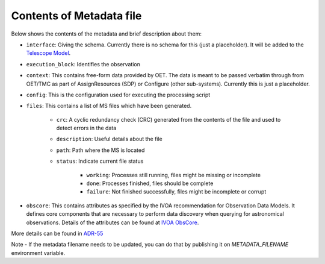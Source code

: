 Contents of Metadata file
=========================

Below shows the contents of the metadata and brief description about them:

- ``interface``:  Giving the schema. Currently there is no schema for this (just a placeholder). It will be added to the `Telescope Model <https://gitlab.com/ska-telescope/ska-telmodel>`_.
- ``execution_block``: Identifies the observation
- ``context``:  This contains free-form data provided by OET. The data is meant to be passed verbatim through from OET/TMC as part of AssignResources (SDP) or Configure (other sub-systems). Currently this is just a placeholder.
- ``config``: This is the configuration used for executing the processing script
- ``files``: This contains a list of MS files which have been generated.

    - ``crc``: A cyclic redundancy check (CRC) generated from the contents of the file and used to detect errors in the data
    - ``description``: Useful details about the file
    - ``path``: Path where the MS is located
    - ``status``: Indicate current file status

        - ``working``: Processes still running, files might be missing or incomplete
        - ``done``: Processes finished, files should be complete
        - ``failure``: Not finished successfully, files might be incomplete or corrupt

- ``obscore``: This contains attributes as specified by the IVOA recommendation for Observation Data Models. It defines core components that are necessary to perform data discovery when querying for astronomical observations. Details of the attributes can be found at `IVOA ObsCore <https://www.ivoa.net/documents/ObsCore/>`_.
 
More details can be found in `ADR-55 <https://confluence.skatelescope.org/display/SWSI/ADR-55+Definition+of+metadata+for+data+management+at+AA0.5>`_

Note - If the metadata filename needs to be updated, you can do that by publishing it on `METADATA_FILENAME` environment variable.
